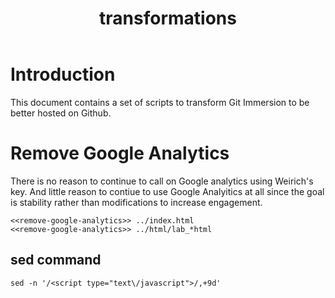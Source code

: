 #+TITLE: transformations
* Introduction
This document contains a set of scripts to transform Git Immersion to be better hosted on Github.
* Remove Google Analytics
There is no reason to continue to call on Google analytics using Weirich's key. And little reason to contiue to use Google Analyitics at all since the goal is stability rather than modifications to increase engagement.
#+BEGIN_SRC shell :noweb tangle :tangle remove-google-analytics.sh
  <<remove-google-analytics>> ../index.html
  <<remove-google-analytics>> ../html/lab_*html
#+END_SRC

#+RESULTS:

** sed command
#+NAME: remove-google-analytics
#+BEGIN_SRC shell
  sed -n '/<script type="text\/javascript">/,+9d'
#+END_SRC
